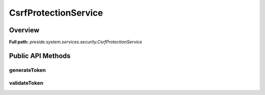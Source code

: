 CsrfProtectionService
=====================

Overview
--------

**Full path:** *preside.system.services.security.CsrfProtectionService*

Public API Methods
------------------

generateToken
~~~~~~~~~~~~~

validateToken
~~~~~~~~~~~~~